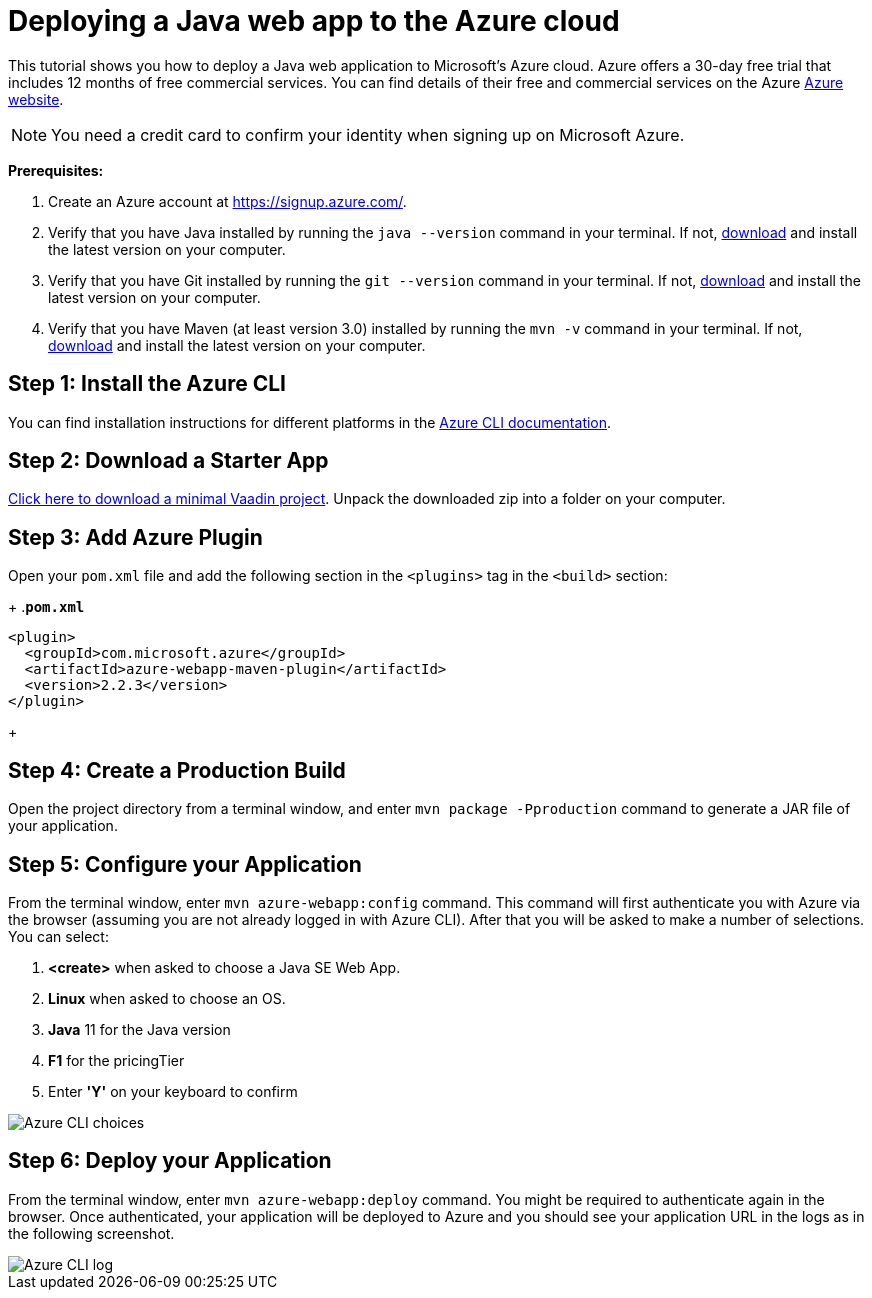 = Deploying a Java web app to the Azure cloud

:title: Deploying a Java web app to the Azure cloud
:authors: mikaelsu
:type: text
:tags: Backend, Cloud, Deploy, Java
:description: A tutorial on how to deploy a Java web app to Microsoft's Azure cloud service.
:linkattrs:
:imagesdir: ./images
:og_image: cloud-deployment-featured-image-azure.png

This tutorial shows you how to deploy a Java web application to Microsoft's Azure cloud. Azure offers a 30-day free trial that includes 12 months of free commercial services. You can find details of their free and commercial services on the Azure link:https://azure.microsoft.com/[Azure website].

NOTE: You need a credit card to confirm your identity when signing up on Microsoft Azure. 

*Prerequisites:*

. Create an Azure account at https://signup.azure.com/.
. Verify that you have Java installed by running the `java --version` command in your terminal. If not, link:https://aws.amazon.com/corretto/[download] and install the latest version on your computer.
. Verify that you have Git installed by running the `git --version` command in your terminal. If not, link:https://git-scm.com/book/en/v2/Getting-Started-Installing-Git[download] and install the latest version on your computer.
. Verify that you have Maven (at least version 3.0) installed by running the `mvn -v` command in your terminal. If not, link:https://maven.apache.org/[download] and install the latest version on your computer.

== Step 1: Install the Azure CLI

You can find installation instructions for different platforms in the link:https://docs.microsoft.com/en-us/cli/azure/?view=azure-cli-latest[Azure CLI documentation].

== Step 2: Download a Starter App

link:https://start.vaadin.com/dl[Click here to download a minimal Vaadin project]. Unpack the downloaded zip into a folder on your computer.

== Step 3: Add Azure Plugin

Open your `pom.xml` file and add the following section in the `<plugins>` tag in the `<build>` section:

+
.`*pom.xml*`
[source,xml]
----
<plugin>
  <groupId>com.microsoft.azure</groupId>
  <artifactId>azure-webapp-maven-plugin</artifactId>
  <version>2.2.3</version>
</plugin>
----
+

== Step 4: Create a Production Build

Open the project directory from a terminal window, and enter `mvn package -Pproduction` command to generate a JAR file of your application.

== Step 5: Configure your Application

From the terminal window, enter `mvn azure-webapp:config` command. This command will first authenticate you with Azure via the browser (assuming you are not already logged in with Azure CLI). After that you will be asked to make a number of selections. You can select:

. *<create>* when asked to choose a Java SE Web App.
. *Linux* when asked to choose an OS.
. *Java* 11 for the Java version
. *F1* for the pricingTier
. Enter *'Y'* on your keyboard to confirm

image::azure-choices.png[Azure CLI choices]


== Step 6: Deploy your Application

From the terminal window, enter `mvn azure-webapp:deploy` command. You might be required to authenticate again in the browser. Once authenticated, your application will be deployed to Azure and you should see your application URL in the logs as in the following screenshot.

image::azure-deploy-success.png[Azure CLI log]
